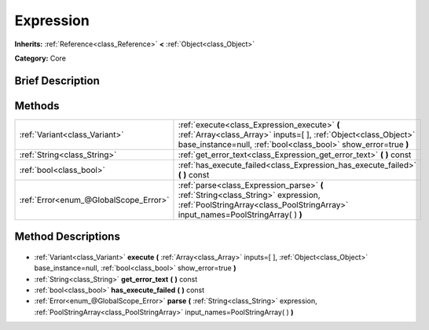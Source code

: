 .. Generated automatically by doc/tools/makerst.py in Godot's source tree.
.. DO NOT EDIT THIS FILE, but the Expression.xml source instead.
.. The source is found in doc/classes or modules/<name>/doc_classes.

.. _class_Expression:

Expression
==========

**Inherits:** :ref:`Reference<class_Reference>` **<** :ref:`Object<class_Object>`

**Category:** Core

Brief Description
-----------------



Methods
-------

+----------------------------------------+-------------------------------------------------------------------------------------------------------------------------------------------------------------------------------------+
| :ref:`Variant<class_Variant>`          | :ref:`execute<class_Expression_execute>` **(** :ref:`Array<class_Array>` inputs=[  ], :ref:`Object<class_Object>` base_instance=null, :ref:`bool<class_bool>` show_error=true **)** |
+----------------------------------------+-------------------------------------------------------------------------------------------------------------------------------------------------------------------------------------+
| :ref:`String<class_String>`            | :ref:`get_error_text<class_Expression_get_error_text>` **(** **)** const                                                                                                            |
+----------------------------------------+-------------------------------------------------------------------------------------------------------------------------------------------------------------------------------------+
| :ref:`bool<class_bool>`                | :ref:`has_execute_failed<class_Expression_has_execute_failed>` **(** **)** const                                                                                                    |
+----------------------------------------+-------------------------------------------------------------------------------------------------------------------------------------------------------------------------------------+
| :ref:`Error<enum_@GlobalScope_Error>`  | :ref:`parse<class_Expression_parse>` **(** :ref:`String<class_String>` expression, :ref:`PoolStringArray<class_PoolStringArray>` input_names=PoolStringArray(  ) **)**              |
+----------------------------------------+-------------------------------------------------------------------------------------------------------------------------------------------------------------------------------------+

Method Descriptions
-------------------

  .. _class_Expression_execute:

- :ref:`Variant<class_Variant>` **execute** **(** :ref:`Array<class_Array>` inputs=[  ], :ref:`Object<class_Object>` base_instance=null, :ref:`bool<class_bool>` show_error=true **)**

  .. _class_Expression_get_error_text:

- :ref:`String<class_String>` **get_error_text** **(** **)** const

  .. _class_Expression_has_execute_failed:

- :ref:`bool<class_bool>` **has_execute_failed** **(** **)** const

  .. _class_Expression_parse:

- :ref:`Error<enum_@GlobalScope_Error>` **parse** **(** :ref:`String<class_String>` expression, :ref:`PoolStringArray<class_PoolStringArray>` input_names=PoolStringArray(  ) **)**


